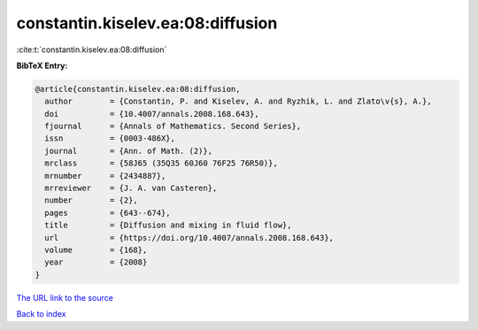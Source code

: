 constantin.kiselev.ea:08:diffusion
==================================

:cite:t:`constantin.kiselev.ea:08:diffusion`

**BibTeX Entry:**

.. code-block:: bibtex

   @article{constantin.kiselev.ea:08:diffusion,
     author        = {Constantin, P. and Kiselev, A. and Ryzhik, L. and Zlato\v{s}, A.},
     doi           = {10.4007/annals.2008.168.643},
     fjournal      = {Annals of Mathematics. Second Series},
     issn          = {0003-486X},
     journal       = {Ann. of Math. (2)},
     mrclass       = {58J65 (35Q35 60J60 76F25 76R50)},
     mrnumber      = {2434887},
     mrreviewer    = {J. A. van Casteren},
     number        = {2},
     pages         = {643--674},
     title         = {Diffusion and mixing in fluid flow},
     url           = {https://doi.org/10.4007/annals.2008.168.643},
     volume        = {168},
     year          = {2008}
   }

`The URL link to the source <https://doi.org/10.4007/annals.2008.168.643>`__


`Back to index <../By-Cite-Keys.html>`__
